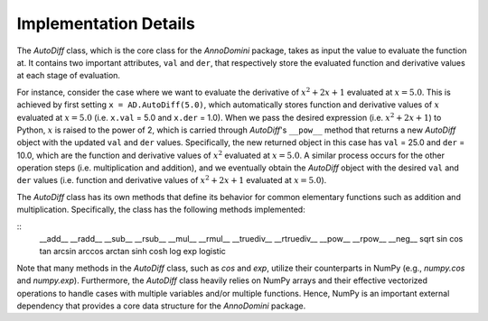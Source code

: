 Implementation Details
=======================================

The `AutoDiff` class, which is the core class for the `AnnoDomini` package, takes as input the value to evaluate the function at. It contains two important attributes, ``val`` and ``der``, that respectively store the evaluated function and derivative values at each stage of evaluation.

For instance, consider the case where we want to evaluate the derivative of :math:`x^2+2x+1` evaluated at :math:`x = 5.0`.  This is achieved by first setting ``x = AD.AutoDiff(5.0)``, which automatically stores function and derivative values of :math:`x` evaluated at :math:`x = 5.0` (i.e. ``x.val`` = 5.0 and ``x.der`` = 1.0).  When we pass the desired expression (i.e. :math:`x^2+2x+1`) to Python, :math:`x` is raised to the power of 2, which is carried through `AutoDiff`'s ``__pow__`` method that returns a new `AutoDiff` object with the updated ``val`` and ``der`` values.  Specifically, the new returned object in this case has ``val`` = 25.0 and ``der`` = 10.0, which are the function and derivative values of :math:`x^2` evaluated at :math:`x = 5.0`.  A similar process occurs for the other operation steps (i.e. multiplication and addition), and we eventually obtain the `AutoDiff` object with the desired ``val`` and ``der`` values (i.e. function and derivative values of :math:`x^2+2x+1` evaluated at :math:`x = 5.0`).

The `AutoDiff` class has its own methods that define its behavior for common elementary functions such as addition and multiplication.  Specifically, the class has the following methods implemented:

::
    __add__
    __radd__
    __sub__
    __rsub__
    __mul__
    __rmul__
    __truediv__
    __rtruediv__
    __pow__
    __rpow__
    __neg__
    sqrt
    sin
    cos
    tan
    arcsin
    arccos
    arctan
    sinh
    cosh
    log
    exp
    logistic

Note that many methods in the `AutoDiff` class, such as `cos` and `exp`, utilize their counterparts in NumPy (e.g., `numpy.cos` and `numpy.exp`).  Furthermore, the `AutoDiff` class heavily relies on NumPy arrays and their effective vectorized operations to handle cases with multiple variables and/or multiple functions.  Hence, NumPy is an important external dependency that provides a core data structure for the `AnnoDomini` package.
